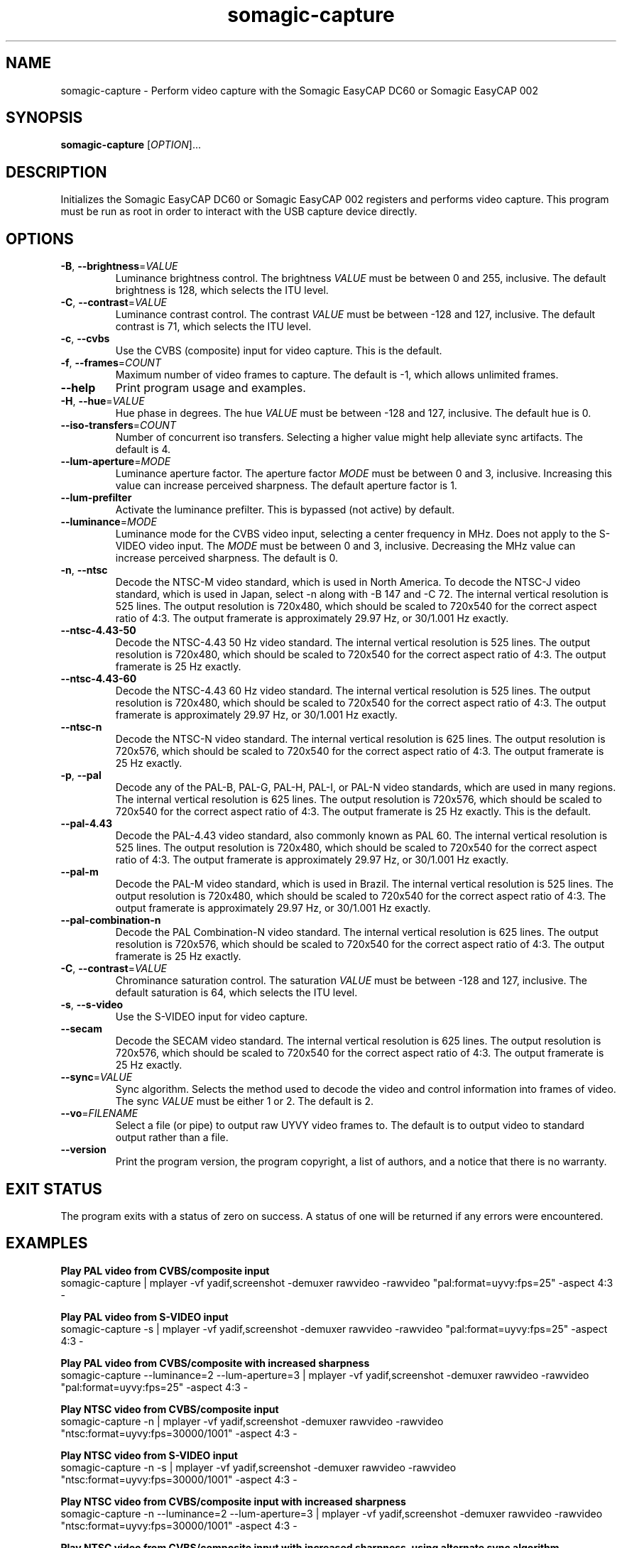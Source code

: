 .TH somagic-capture "1" "19 February 2012" "somagic-capture 1.0" "Somagic EasyCAP"
.SH NAME
somagic-capture \- Perform video capture with the Somagic EasyCAP DC60 or Somagic EasyCAP 002
.SH SYNOPSIS
.B somagic-capture
[\fIOPTION\fR]...
.SH DESCRIPTION
.PP
Initializes the Somagic EasyCAP DC60 or Somagic EasyCAP 002 registers and performs video capture.
This program must be run as root in order to interact with the USB capture device directly.
.SH OPTIONS
.TP
\fB\-B\fR, \fB\-\-brightness\fR=\fIVALUE\fR
Luminance brightness control.
The brightness \fIVALUE\fR must be between 0 and 255, inclusive. 
The default brightness is 128, which selects the ITU level.
.TS
allbox tab(;);
c c
n l.
\f(BIVALUE\fR;\fBBrightness\fR
255;Bright
149;NTSC-J
128;ITU level
0;Dark
.TE

.TP
\fB\-C\fR, \fB\-\-contrast\fR=\fIVALUE\fR
Luminance contrast control.
The contrast \fIVALUE\fR must be between -128 and 127, inclusive. 
The default contrast is 71, which selects the ITU level.
.TS
allbox tab(;);
c c s
n n l.
\f(BIVALUE\fR;\fBContrast\fR
127;1.984375
72;1.125000;NTSC-J
71;1.109375;ITU level
64;1.000000
1;0.015625
0;0.000000;Luminance off
-64;-1.000000;Inverse luminance
-128;-2.000000;Inverse luminance
.TE

.TP
\fB\-c\fR, \fB\-\-cvbs\fR
Use the CVBS (composite) input for video capture.
This is the default.
.TP
\fB\-f\fR, \fB\-\-frames\fR=\fICOUNT\fR
Maximum number of video frames to capture. 
The default is -1, which allows unlimited frames.
.TP
\fB\-\-help\fR
Print program usage and examples.
.TP
\fB\-H\fR, \fB\-\-hue\fR=\fIVALUE\fR
Hue phase in degrees.
The hue \fIVALUE\fR must be between -128 and 127, inclusive. 
The default hue is 0.
.TS
allbox tab(;);
c c
n n.
\f(BIVALUE\fR;\fBPhase\fR
-128;-180.00000\(de
0;0.00000\(de
1;1.40635\(de
127;178.59375\(de
.TE

.TP
\fB\-\-iso-transfers\fR=\fICOUNT\fR
Number of concurrent iso transfers. 
Selecting a higher value might help alleviate sync artifacts. 
The default is 4.
.TP
\fB\-\-lum-aperture\fR=\fIMODE\fR
Luminance aperture factor.
The aperture factor \fIMODE\fR must be between 0 and 3, inclusive. 
Increasing this value can increase perceived sharpness.
The default aperture factor is 1.
.TS
allbox tab(;);
c c
n n.
\f(BIMODE\fR;\fBAperture Factor\fR
0;0.00
1;0.25
2;0.50
3;1.00
.TE

.TP
\fB\-\-lum-prefilter\fR
Activate the luminance prefilter. 
This is bypassed (not active) by default.
.TP
\fB\-\-luminance\fR=\fIMODE\fR
Luminance mode for the CVBS video input, selecting a center frequency in MHz. 
Does not apply to the S-VIDEO video input.
The \fIMODE\fR must be between 0 and 3, inclusive. 
Decreasing the MHz value can increase perceived sharpness.
The default is 0.
.TS
allbox tab(;);
c c
n n.
\f(BIMODE\fR;\fBCenter Frequency\fR
0;4.1 MHz
1;3.8 MHz
2;2.6 MHz
3;2.9 MHz
.TE

.TP
\fB\-n\fR, \fB\-\-ntsc\fR
Decode the NTSC-M video standard, which is used in North America.
To decode the NTSC-J video standard, which is used in Japan, select \-n along with \-B 147 and \-C 72.
The internal vertical resolution is 525 lines. The output resolution is 720x480, which should be scaled to 720x540 for the correct aspect ratio of 4:3.
The output framerate is approximately 29.97 Hz, or 30/1.001 Hz exactly.
.TP
\fB\-\-ntsc\-4.43\-50\fR
Decode the NTSC-4.43 50 Hz video standard.
The internal vertical resolution is 525 lines. The output resolution is 720x480, which should be scaled to 720x540 for the correct aspect ratio of 4:3.
The output framerate is 25 Hz exactly.
.TP
\fB\-\-ntsc\-4.43\-60\fR
Decode the NTSC-4.43 60 Hz video standard.
The internal vertical resolution is 525 lines. The output resolution is 720x480, which should be scaled to 720x540 for the correct aspect ratio of 4:3.
The output framerate is approximately 29.97 Hz, or 30/1.001 Hz exactly.
.TP
\fB\-\-ntsc\-n\fR
Decode the NTSC-N video standard.
The internal vertical resolution is 625 lines. The output resolution is 720x576, which should be scaled to 720x540 for the correct aspect ratio of 4:3.
The output framerate is 25 Hz exactly.
.TP
\fB\-p\fR, \fB\-\-pal\fR
Decode any of the PAL-B, PAL-G, PAL-H, PAL-I, or PAL-N video standards, which are used in many regions.
The internal vertical resolution is 625 lines. The output resolution is 720x576, which should be scaled to 720x540 for the correct aspect ratio of 4:3.
The output framerate is 25 Hz exactly.
This is the default.
.TP
\fB\-\-pal\-4.43\fR
Decode the PAL-4.43 video standard, also commonly known as PAL 60.
The internal vertical resolution is 525 lines. The output resolution is 720x480, which should be scaled to 720x540 for the correct aspect ratio of 4:3.
The output framerate is approximately 29.97 Hz, or 30/1.001 Hz exactly.
.TP
\fB\-\-pal\-m\fR
Decode the PAL-M video standard, which is used in Brazil.
The internal vertical resolution is 525 lines. The output resolution is 720x480, which should be scaled to 720x540 for the correct aspect ratio of 4:3.
The output framerate is approximately 29.97 Hz, or 30/1.001 Hz exactly.
.TP
\fB\-\-pal\-combination\-n\fR
Decode the PAL Combination-N video standard.
The internal vertical resolution is 625 lines. The output resolution is 720x576, which should be scaled to 720x540 for the correct aspect ratio of 4:3.
The output framerate is 25 Hz exactly.
.TP
\fB\-C\fR, \fB\-\-contrast\fR=\fIVALUE\fR
Chrominance saturation control.
The saturation \fIVALUE\fR must be between -128 and 127, inclusive. 
The default saturation is 64, which selects the ITU level.
.TS
allbox tab(;);
c c s
n n l.
\f(BIVALUE\fR;\fBSaturation\fR
127;1.984375
64;1.000000;ITU level
1;0.015625
0;0.000000;Color off
-64;-1.000000;Inverse chrominance
-128;-2.000000;Inverse chrominance
.TE

.TP
\fB\-s\fR, \fB\-\-s\-video\fR
Use the S-VIDEO input for video capture.
.TP
\fB\-\-secam\fR
Decode the SECAM video standard.
The internal vertical resolution is 625 lines. The output resolution is 720x576, which should be scaled to 720x540 for the correct aspect ratio of 4:3.
The output framerate is 25 Hz exactly.
.TP
\fB\-\-sync\fR=\fIVALUE\fR
Sync algorithm. Selects the method used to decode the video and control information into frames of video.
The sync \fIVALUE\fR must be either 1 or 2.
The default is 2.
.TS
allbox tab(;);
c c
n l.
\f(BIVALUE\fR;\fBAlgorithm\fR
1;TB
2;MD
.TE

.TP
\fB\-\-vo\fR=\fIFILENAME\fR
Select a file (or pipe) to output raw UYVY video frames to.
The default is to output video to standard output rather than a file.
.TP
\fB\-\-version\fR
Print the program version, the program copyright, a list of authors, and a notice that there is no warranty.
.SH "EXIT STATUS"
The program exits with a status of zero on success. 
A status of one will be returned if any errors were encountered.
.SH EXAMPLES
.PP
.B Play PAL video from CVBS/composite input
.nf
somagic-capture | mplayer -vf yadif,screenshot -demuxer rawvideo -rawvideo "pal:format=uyvy:fps=25" -aspect 4:3 -
.fi
.PP
.B Play PAL video from S-VIDEO input
.nf
somagic-capture -s | mplayer -vf yadif,screenshot -demuxer rawvideo -rawvideo "pal:format=uyvy:fps=25" -aspect 4:3 -
.fi
.PP
.B Play PAL video from CVBS/composite with increased sharpness
.nf
somagic-capture --luminance=2 --lum-aperture=3 | mplayer -vf yadif,screenshot -demuxer rawvideo -rawvideo "pal:format=uyvy:fps=25" -aspect 4:3 -
.fi
.PP
.B Play NTSC video from CVBS/composite input
.nf
somagic-capture -n | mplayer -vf yadif,screenshot -demuxer rawvideo -rawvideo "ntsc:format=uyvy:fps=30000/1001" -aspect 4:3 -
.PP
.B Play NTSC video from S-VIDEO input
.nf
somagic-capture -n -s | mplayer -vf yadif,screenshot -demuxer rawvideo -rawvideo "ntsc:format=uyvy:fps=30000/1001" -aspect 4:3 -
.fi
.PP
.B Play NTSC video from CVBS/composite input with increased sharpness
.nf
somagic-capture -n --luminance=2 --lum-aperture=3 | mplayer -vf yadif,screenshot -demuxer rawvideo -rawvideo "ntsc:format=uyvy:fps=30000/1001" -aspect 4:3 -
.fi
.PP
.B Play NTSC video from CVBS/composite input with increased sharpness, using alternate sync algorithm
.nf
somagic-capture -n --luminance=2 --lum-aperture=3 --sync=1 | mplayer -vf yadif,screenshot -demuxer rawvideo -rawvideo "ntsc:format=uyvy:fps=30000/1001" -aspect 4:3 -
.fi
.PP
.B Play SECAM video from CVBS/composite input
.nf
somagic-capture --secam | mplayer -vf yadif,screenshot -demuxer rawvideo -rawvideo "pal:format=uyvy:fps=25" -aspect 4:3 -
.fi
.SH "SEE ALSO"
somagic-init(1)
.SH "REPORTING BUGS"
Report bugs to the easycap-somagic-linux project on Google Project Hosting:
<http://code.google.com/p/easycap\-somagic\-linux/issues/list>
.SH AUTHOR
This manual page was written by Jeffry Johnston <somagic@kidsquid.com>.
.SH "COPYRIGHT"
Copyright \(co 2011, 2012 Tony Brown, Michal Demin, Jeffry Johnston, Jon Arne Jørgensen.
License  GPLv2+: GNU GPL version 2 or later <http://gnu.org/licenses/gpl.html>.
.br
This is free software: you are free to change and redistribute it.
There is NO WARRANTY, to the extent permitted by law.

